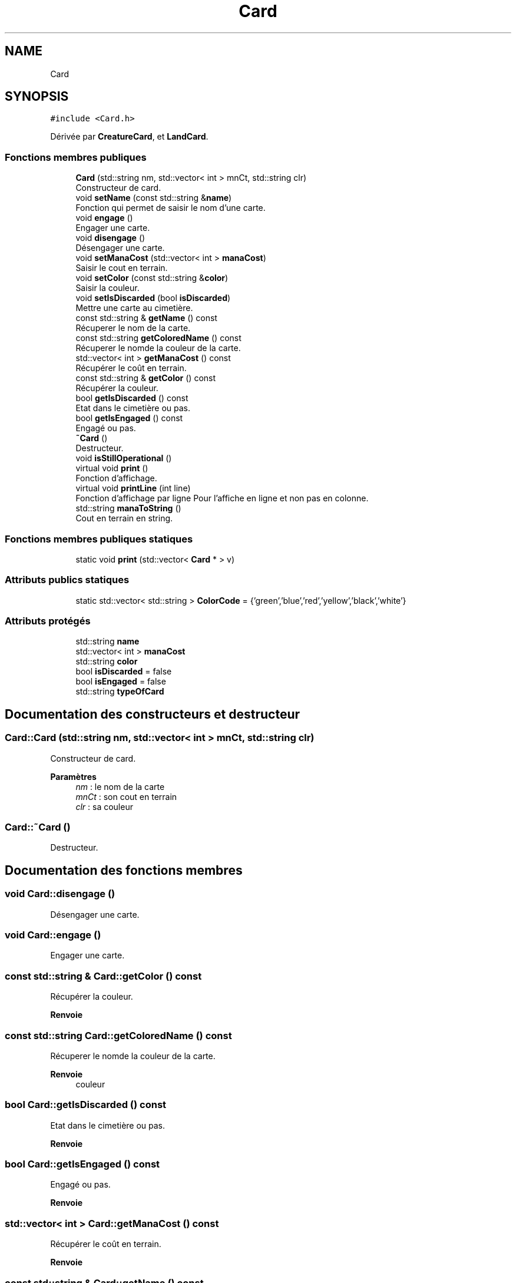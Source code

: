 .TH "Card" 3 "Vendredi 21 Janvier 2022" "Magic" \" -*- nroff -*-
.ad l
.nh
.SH NAME
Card
.SH SYNOPSIS
.br
.PP
.PP
\fC#include <Card\&.h>\fP
.PP
Dérivée par \fBCreatureCard\fP, et \fBLandCard\fP\&.
.SS "Fonctions membres publiques"

.in +1c
.ti -1c
.RI "\fBCard\fP (std::string nm, std::vector< int > mnCt, std::string clr)"
.br
.RI "Constructeur de card\&. "
.ti -1c
.RI "void \fBsetName\fP (const std::string &\fBname\fP)"
.br
.RI "Fonction qui permet de saisir le nom d'une carte\&. "
.ti -1c
.RI "void \fBengage\fP ()"
.br
.RI "Engager une carte\&. "
.ti -1c
.RI "void \fBdisengage\fP ()"
.br
.RI "Désengager une carte\&. "
.ti -1c
.RI "void \fBsetManaCost\fP (std::vector< int > \fBmanaCost\fP)"
.br
.RI "Saisir le cout en terrain\&. "
.ti -1c
.RI "void \fBsetColor\fP (const std::string &\fBcolor\fP)"
.br
.RI "Saisir la couleur\&. "
.ti -1c
.RI "void \fBsetIsDiscarded\fP (bool \fBisDiscarded\fP)"
.br
.RI "Mettre une carte au cimetière\&. "
.ti -1c
.RI "const std::string & \fBgetName\fP () const"
.br
.RI "Récuperer le nom de la carte\&. "
.ti -1c
.RI "const std::string \fBgetColoredName\fP () const"
.br
.RI "Récuperer le nomde la couleur de la carte\&. "
.ti -1c
.RI "std::vector< int > \fBgetManaCost\fP () const"
.br
.RI "Récupérer le coût en terrain\&. "
.ti -1c
.RI "const std::string & \fBgetColor\fP () const"
.br
.RI "Récupérer la couleur\&. "
.ti -1c
.RI "bool \fBgetIsDiscarded\fP () const"
.br
.RI "Etat dans le cimetière ou pas\&. "
.ti -1c
.RI "bool \fBgetIsEngaged\fP () const"
.br
.RI "Engagé ou pas\&. "
.ti -1c
.RI "\fB~Card\fP ()"
.br
.RI "Destructeur\&. "
.ti -1c
.RI "void \fBisStillOperational\fP ()"
.br
.ti -1c
.RI "virtual void \fBprint\fP ()"
.br
.RI "Fonction d'affichage\&. "
.ti -1c
.RI "virtual void \fBprintLine\fP (int line)"
.br
.RI "Fonction d'affichage par ligne Pour l'affiche en ligne et non pas en colonne\&. "
.ti -1c
.RI "std::string \fBmanaToString\fP ()"
.br
.RI "Cout en terrain en string\&. "
.in -1c
.SS "Fonctions membres publiques statiques"

.in +1c
.ti -1c
.RI "static void \fBprint\fP (std::vector< \fBCard\fP * > v)"
.br
.in -1c
.SS "Attributs publics statiques"

.in +1c
.ti -1c
.RI "static std::vector< std::string > \fBColorCode\fP = {'green','blue','red','yellow','black','white'}"
.br
.in -1c
.SS "Attributs protégés"

.in +1c
.ti -1c
.RI "std::string \fBname\fP"
.br
.ti -1c
.RI "std::vector< int > \fBmanaCost\fP"
.br
.ti -1c
.RI "std::string \fBcolor\fP"
.br
.ti -1c
.RI "bool \fBisDiscarded\fP = false"
.br
.ti -1c
.RI "bool \fBisEngaged\fP = false"
.br
.ti -1c
.RI "std::string \fBtypeOfCard\fP"
.br
.in -1c
.SH "Documentation des constructeurs et destructeur"
.PP 
.SS "Card::Card (std::string nm, std::vector< int > mnCt, std::string clr)"

.PP
Constructeur de card\&. 
.PP
\fBParamètres\fP
.RS 4
\fInm\fP : le nom de la carte 
.br
\fImnCt\fP : son cout en terrain 
.br
\fIclr\fP : sa couleur 
.RE
.PP

.SS "Card::~Card ()"

.PP
Destructeur\&. 
.SH "Documentation des fonctions membres"
.PP 
.SS "void Card::disengage ()"

.PP
Désengager une carte\&. 
.SS "void Card::engage ()"

.PP
Engager une carte\&. 
.SS "const std::string & Card::getColor () const"

.PP
Récupérer la couleur\&. 
.PP
\fBRenvoie\fP
.RS 4

.RE
.PP

.SS "const std::string Card::getColoredName () const"

.PP
Récuperer le nomde la couleur de la carte\&. 
.PP
\fBRenvoie\fP
.RS 4
couleur 
.RE
.PP

.SS "bool Card::getIsDiscarded () const"

.PP
Etat dans le cimetière ou pas\&. 
.PP
\fBRenvoie\fP
.RS 4

.RE
.PP

.SS "bool Card::getIsEngaged () const"

.PP
Engagé ou pas\&. 
.PP
\fBRenvoie\fP
.RS 4

.RE
.PP

.SS "std::vector< int > Card::getManaCost () const"

.PP
Récupérer le coût en terrain\&. 
.PP
\fBRenvoie\fP
.RS 4

.RE
.PP

.SS "const std::string & Card::getName () const"

.PP
Récuperer le nom de la carte\&. 
.PP
\fBRenvoie\fP
.RS 4
name 
.RE
.PP

.SS "void Card::isStillOperational ()"

.SS "std::string Card::manaToString ()"

.PP
Cout en terrain en string\&. 
.PP
\fBRenvoie\fP
.RS 4

.RE
.PP

.SS "void Card::print ()\fC [virtual]\fP"

.PP
Fonction d'affichage\&. 
.PP
Réimplémentée dans \fBCreatureCard\fP, et \fBLandCard\fP\&.
.SS "void Card::print (std::vector< \fBCard\fP * > v)\fC [static]\fP"

.SS "void Card::printLine (int line)\fC [virtual]\fP"

.PP
Fonction d'affichage par ligne Pour l'affiche en ligne et non pas en colonne\&. 
.PP
\fBParamètres\fP
.RS 4
\fIline\fP 
.RE
.PP

.PP
Réimplémentée dans \fBCreatureCard\fP, et \fBLandCard\fP\&.
.SS "void Card::setColor (const std::string & color)"

.PP
Saisir la couleur\&. 
.PP
\fBParamètres\fP
.RS 4
\fIcolor\fP 
.RE
.PP

.SS "void Card::setIsDiscarded (bool isDiscarded)"

.PP
Mettre une carte au cimetière\&. 
.PP
\fBParamètres\fP
.RS 4
\fIisDiscarded\fP 
.RE
.PP

.SS "void Card::setManaCost (std::vector< int > manaCost)"

.PP
Saisir le cout en terrain\&. 
.PP
\fBParamètres\fP
.RS 4
\fImanaCost\fP 
.RE
.PP

.SS "void Card::setName (const std::string & name)"

.PP
Fonction qui permet de saisir le nom d'une carte\&. 
.PP
\fBParamètres\fP
.RS 4
\fIname\fP le nom de la carte 
.RE
.PP

.SH "Documentation des données membres"
.PP 
.SS "std::string Card::color\fC [protected]\fP"

.SS "std::vector< std::string > Card::ColorCode = {'green','blue','red','yellow','black','white'}\fC [static]\fP"

.SS "bool Card::isDiscarded = false\fC [protected]\fP"

.SS "bool Card::isEngaged = false\fC [protected]\fP"

.SS "std::vector<int> Card::manaCost\fC [protected]\fP"

.SS "std::string Card::name\fC [protected]\fP"

.SS "std::string Card::typeOfCard\fC [protected]\fP"


.SH "Auteur"
.PP 
Généré automatiquement par Doxygen pour Magic à partir du code source\&.
